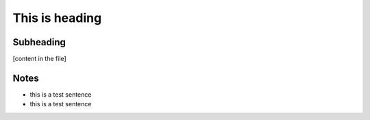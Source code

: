 **This is heading**
=====================

Subheading
--------------
[content in the file]


Notes
------
* this is a test sentence
* this is a test sentence
